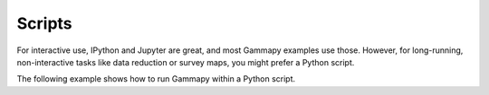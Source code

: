 .. _tutorials_scripts:

Scripts
=======

For interactive use, IPython and Jupyter are great, and most Gammapy examples use those.
However, for long-running, non-interactive tasks like data reduction or survey maps,
you might prefer a Python script.

The following example shows how to run Gammapy within a Python script.